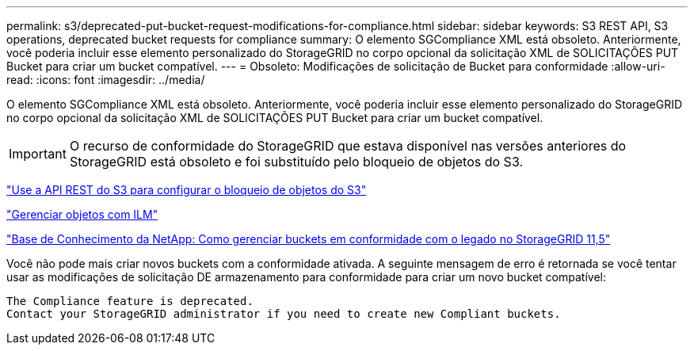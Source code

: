 ---
permalink: s3/deprecated-put-bucket-request-modifications-for-compliance.html 
sidebar: sidebar 
keywords: S3 REST API, S3 operations, deprecated bucket requests for compliance 
summary: O elemento SGCompliance XML está obsoleto. Anteriormente, você poderia incluir esse elemento personalizado do StorageGRID no corpo opcional da solicitação XML de SOLICITAÇÕES PUT Bucket para criar um bucket compatível. 
---
= Obsoleto: Modificações de solicitação de Bucket para conformidade
:allow-uri-read: 
:icons: font
:imagesdir: ../media/


[role="lead"]
O elemento SGCompliance XML está obsoleto. Anteriormente, você poderia incluir esse elemento personalizado do StorageGRID no corpo opcional da solicitação XML de SOLICITAÇÕES PUT Bucket para criar um bucket compatível.


IMPORTANT: O recurso de conformidade do StorageGRID que estava disponível nas versões anteriores do StorageGRID está obsoleto e foi substituído pelo bloqueio de objetos do S3.

link:../s3/use-s3-api-for-s3-object-lock.html["Use a API REST do S3 para configurar o bloqueio de objetos do S3"]

link:../ilm/index.html["Gerenciar objetos com ILM"]

https://kb.netapp.com/Advice_and_Troubleshooting/Hybrid_Cloud_Infrastructure/StorageGRID/How_to_manage_legacy_Compliant_buckets_in_StorageGRID_11.5["Base de Conhecimento da NetApp: Como gerenciar buckets em conformidade com o legado no StorageGRID 11,5"^]

Você não pode mais criar novos buckets com a conformidade ativada. A seguinte mensagem de erro é retornada se você tentar usar as modificações de solicitação DE armazenamento para conformidade para criar um novo bucket compatível:

[listing]
----
The Compliance feature is deprecated.
Contact your StorageGRID administrator if you need to create new Compliant buckets.
----